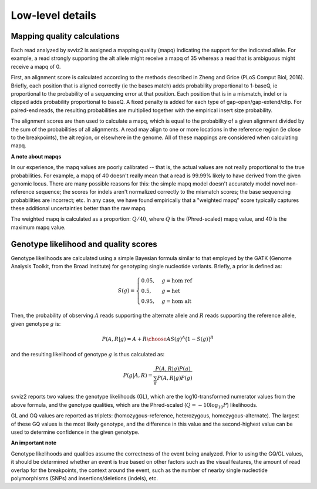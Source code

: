 Low-level details
=================

Mapping quality calculations
----------------------------

Each read analyzed by svviz2 is assigned a mapping quality (mapq) indicating the support for the indicated allele. For example, a read strongly supporting the alt allele might receive a mapq of 35 whereas a read that is ambiguous might receive a mapq of 0.

First, an alignment score is calculated according to the methods described in Zheng and Grice (PLoS Comput Biol, 2016). Briefly, each position that is aligned correctly (ie the bases match) adds probability proportional to 1-baseQ, ie proportional to the probability of a sequencing error at that position. Each position that is in a mismatch, indel or is clipped adds probability proportional to baseQ. A fixed penalty is added for each type of gap-open/gap-extend/clip. For paired-end reads, the resulting probabilities are multiplied together with the empirical insert size probability.

The alignment scores are then used to calculate a mapq, which is equal to the probability of a given alignment divided by the sum of the probabilities of all alignments. A read may align to one or more locations in the reference region (ie close to the breakpoints), the alt region, or elsewhere in the genome. All of these mappings are considered when calculating mapq.

.. _weighted_mapq:

**A note about mapqs**

In our experience, the mapq values are poorly calibrated -- that is, the actual values are not really proportional to the true probabilities. For example, a mapq of 40 doesn't really mean that a read is 99.99% likely to have derived from the given genomic locus. There are many possible reasons for this: the simple mapq model doesn't accurately model novel non-reference sequence; the scores for indels aren't normalized correctly to the mismatch scores; the base sequencing probabilities are incorrect; etc. In any case, we have found empirically that a "weighted mapq" score typically captures these additional uncertainties better than the raw mapq.

The weighted mapq is calculated as a proportion: :math:`Q/40`, where :math:`Q` is the (Phred-scaled) mapq value, and 40 is the maximum mapq value.


.. _genotypes:

Genotype likelihood and quality scores
--------------------------------------

Genotype likelihoods are calculated using a simple Bayesian formula similar to that employed by the GATK (Genome Analysis Toolkit, from the Broad Institute) for genotyping single nucleotide variants. Briefly, a prior is defined as:

.. math::

    S(g) = 
    \begin{cases}
        0.05    ,& g=\text{hom ref} \\
        0.5     ,& g=\text{het} \\
        0.95    ,& g=\text{hom alt}
    \end{cases}


Then, the probability of observing :math:`A` reads supporting the alternate allele and :math:`R` reads supporting the reference allele, given genotype :math:`g` is:

.. math::

    P(A,R | g) = {{A+R}\choose{A}} S(g)^A \big(1-S(g)\big)^R

and the resulting likelihood of genotype :math:`g` is thus calculated as:

.. math::

    P(g|A,R) = \frac{P(A,R|g) P(g)}{\sum_g P(A,R|g)P(g)}

svviz2 reports two values: the genotype likelihoods (GL), which are the log10-transformed numerator values from the above formula, and the genotype qualities, which are the Phred-scaled (:math:`Q = -10\log_{10} P`) likelihoods.

GL and GQ values are reported as triplets: (homozygous-reference, heterozygous, homozygous-alternate). The largest of these GQ values is the most likely genotype, and the difference in this value and the second-highest value can be used to determine confidence in the given genotype.

**An important note**

Genotype likelihoods and qualities assume the correctness of the event being analyzed. Prior to using the GQ/GL values, it should be determined whether an event is true based on other factors such as the visual features, the amount of read overlap for the breakpoints, the context around the event, such as the number of nearby single nucleotide polymorphisms (SNPs) and insertions/deletions (indels), etc.
